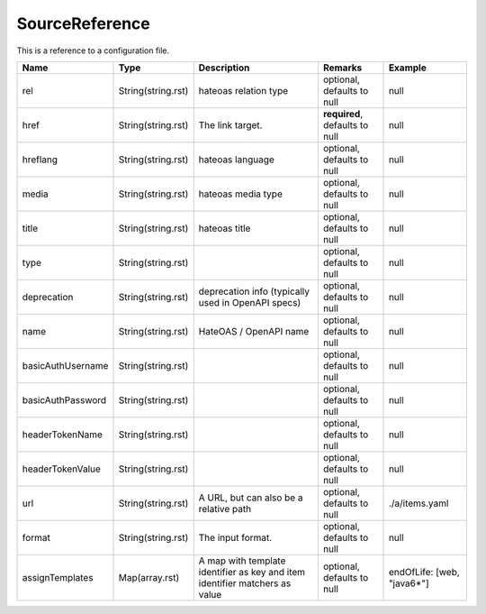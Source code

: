 SourceReference
---------------

This is a reference to a configuration file.


.. list-table::
   :header-rows: 1

   * - Name
     - Type
     - Description
     - Remarks
     - Example

   * - rel
     - String(string.rst)
     - hateoas relation type
     - optional, defaults to null
     - null
   * - href
     - String(string.rst)
     - The link target.
     - **required**, defaults to null
     - null
   * - hreflang
     - String(string.rst)
     - hateoas language
     - optional, defaults to null
     - null
   * - media
     - String(string.rst)
     - hateoas media type
     - optional, defaults to null
     - null
   * - title
     - String(string.rst)
     - hateoas title
     - optional, defaults to null
     - null
   * - type
     - String(string.rst)
     - 
     - optional, defaults to null
     - null
   * - deprecation
     - String(string.rst)
     - deprecation info (typically used in OpenAPI specs)
     - optional, defaults to null
     - null
   * - name
     - String(string.rst)
     - HateOAS / OpenAPI name
     - optional, defaults to null
     - null
   * - basicAuthUsername
     - String(string.rst)
     - 
     - optional, defaults to null
     - null
   * - basicAuthPassword
     - String(string.rst)
     - 
     - optional, defaults to null
     - null
   * - headerTokenName
     - String(string.rst)
     - 
     - optional, defaults to null
     - null
   * - headerTokenValue
     - String(string.rst)
     - 
     - optional, defaults to null
     - null
   * - url
     - String(string.rst)
     - A URL, but can also be a relative path
     - optional, defaults to null
     - ./a/items.yaml
   * - format
     - String(string.rst)
     - The input format.
     - optional, defaults to null
     - null
   * - assignTemplates
     - Map(array.rst)
     - A map with template identifier as key and item identifier matchers as value
     - optional, defaults to null
     - endOfLife: [web, "java6*"]


